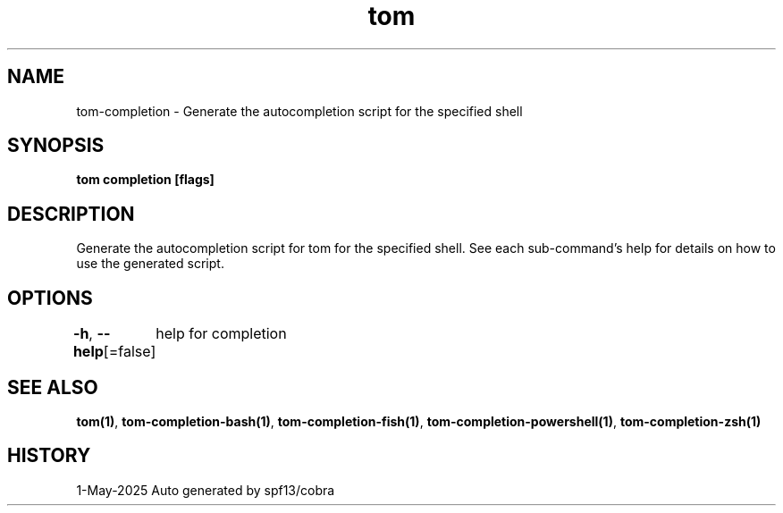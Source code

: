 .nh
.TH "tom" "1" "May 2025" "generated by \fBtom mangen\fR" ""

.SH NAME
tom-completion - Generate the autocompletion script for the specified shell


.SH SYNOPSIS
\fBtom completion [flags]\fP


.SH DESCRIPTION
Generate the autocompletion script for tom for the specified shell.
See each sub-command's help for details on how to use the generated script.


.SH OPTIONS
\fB-h\fP, \fB--help\fP[=false]
	help for completion


.SH SEE ALSO
\fBtom(1)\fP, \fBtom-completion-bash(1)\fP, \fBtom-completion-fish(1)\fP, \fBtom-completion-powershell(1)\fP, \fBtom-completion-zsh(1)\fP


.SH HISTORY
1-May-2025 Auto generated by spf13/cobra
